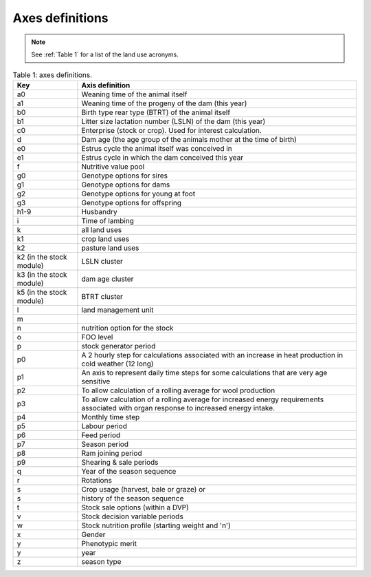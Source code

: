 Axes definitions
================

.. note:: See :ref:`Table 1` for a list of the land use acronyms.

.. list-table:: Table 1: axes definitions.
   :header-rows: 1

   * - Key
     - Axis definition
   * - a0
     - Weaning time of the animal itself
   * - a1
     - Weaning time of the progeny of the dam (this year)
   * - b0
     - Birth type rear type (BTRT) of the animal itself
   * - b1
     - Litter size lactation number (LSLN) of the dam (this year)
   * - c0
     - Enterprise (stock or crop). Used for interest calculation.
   * - d
     - Dam age (the age group of the animals mother at the time of birth)
   * - e0
     - Estrus cycle the animal itself was conceived in
   * - e1
     - Estrus cycle in which the dam conceived this year
   * - f
     - Nutritive value pool
   * - g0
     - Genotype options for sires
   * - g1
     - Genotype options for dams
   * - g2
     - Genotype options for young at foot
   * - g3
     - Genotype options for offspring
   * - h1-9
     - Husbandry
   * - i
     - Time of lambing
   * - k
     - all land uses
   * - k1
     - crop land uses
   * - k2
     - pasture land uses
   * - k2 (in the stock module)
     - LSLN cluster
   * - k3 (in the stock module)
     - dam age cluster
   * - k5 (in the stock module)
     - BTRT cluster
   * - l
     - land management unit
   * - m
     -
   * - n
     - nutrition option for the stock
   * - o
     - FOO level
   * - p
     - stock generator period
   * - p0
     - A 2 hourly step for calculations associated with an increase in heat production in cold weather (12 long)
   * - p1
     - An axis to represent daily time steps for some calculations that are very age sensitive
   * - p2
     - To allow calculation of a rolling average for wool production
   * - p3
     - To allow calculation of a rolling average for increased energy requirements associated with organ response to increased energy intake.
   * - p4
     - Monthly time step
   * - p5
     - Labour period
   * - p6
     - Feed period
   * - p7
     - Season period
   * - p8
     - Ram joining period
   * - p9
     - Shearing & sale periods
   * - q
     - Year of the season sequence
   * - r
     - Rotations
   * - s
     - Crop usage (harvest, bale or graze) or
   * - s
     - history of the season sequence
   * - t
     - Stock sale options (within a DVP)
   * - v
     - Stock decision variable periods
   * - w
     - Stock nutrition profile (starting weight and 'n')
   * - x
     - Gender
   * - y
     - Phenotypic merit
   * - y
     - year
   * - z
     - season type

